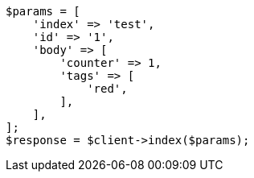 // docs/update.asciidoc:105

[source, php]
----
$params = [
    'index' => 'test',
    'id' => '1',
    'body' => [
        'counter' => 1,
        'tags' => [
            'red',
        ],
    ],
];
$response = $client->index($params);
----

